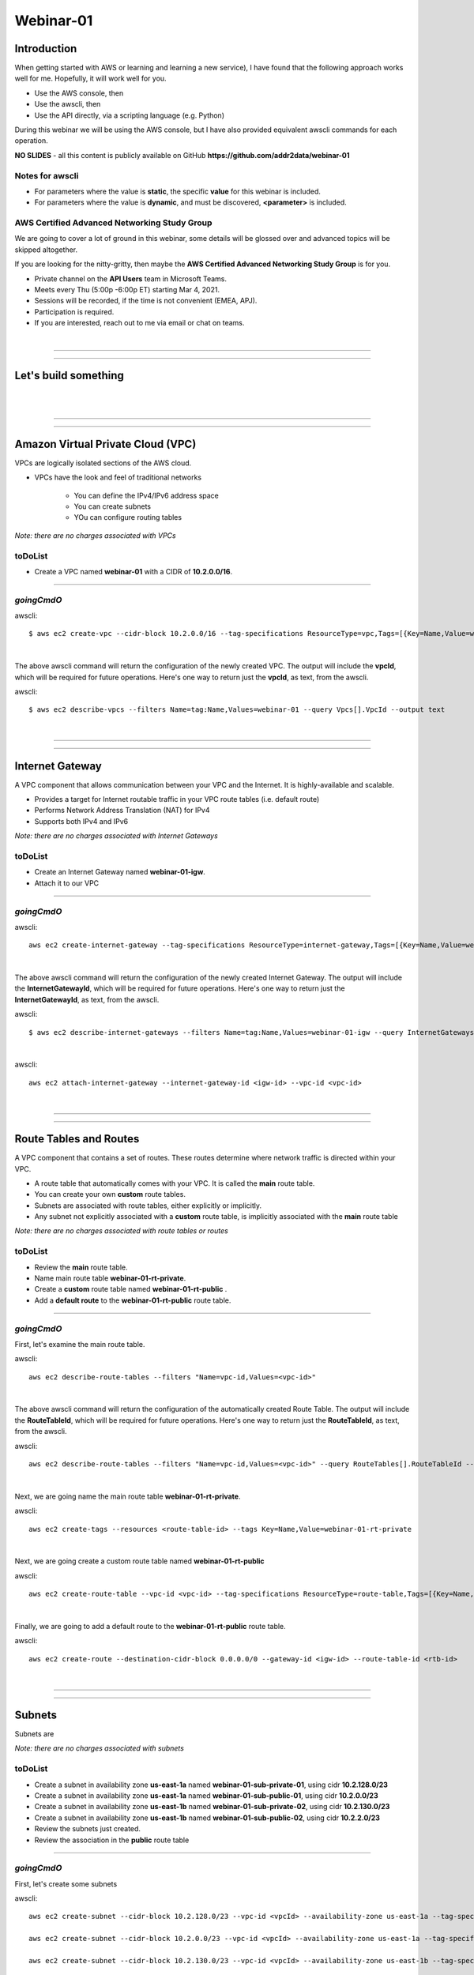 Webinar-01
==========

Introduction
------------
When getting started with AWS or learning and learning a new service), I have found that the following approach works well for me. Hopefully, it will work well for you.

- Use the AWS console, then
- Use the awscli, then
- Use the API directly, via a scripting language (e.g. Python)

During this webinar we will be using the AWS console, but I have also provided equivalent awscli commands for each operation.

**NO SLIDES** - all this content is publicly available on GitHub **https://github.com/addr2data/webinar-01**

Notes for awscli
~~~~~~~~~~~~~~~~

- For parameters where the value is **static**, the specific **value** for this webinar is included.
- For parameters where the value is **dynamic**, and must be discovered, **<parameter>** is included.

AWS Certified Advanced Networking Study Group
~~~~~~~~~~~~~~~~~~~~~~~~~~~~~~~~~~~~~~~~~~~~~
We are going to cover a lot of ground in this webinar, some details will be glossed over and advanced topics will be skipped altogether.

If you are looking for the nitty-gritty, then maybe the **AWS Certified Advanced Networking Study Group** is for you.

- Private channel on the **API Users** team in Microsoft Teams.
- Meets every Thu (5:00p -6:00p ET) starting Mar 4, 2021.
- Sessions will be recorded, if the time is not convenient (EMEA, APJ).
- Participation is required.
- If you are interested, reach out to me via email or chat on teams. 

|

****

****


Let's build something
---------------------

|

.. image:: ./images/webinar_net-01.png

|

****

****

Amazon Virtual Private Cloud (VPC)
----------------------------------
VPCs are logically isolated sections of the AWS cloud.

- VPCs have the look and feel of traditional networks

	+ You can define the IPv4/IPv6 address space
	+ You can create subnets
	+ YOu can configure routing tables 

*Note: there are no charges associated with VPCs*

toDoList
~~~~~~~~

- Create a VPC named **webinar-01** with a CIDR of **10.2.0.0/16**. 

****

*goingCmdO*
~~~~~~~~~~~

awscli::

    $ aws ec2 create-vpc --cidr-block 10.2.0.0/16 --tag-specifications ResourceType=vpc,Tags=[{Key=Name,Value=webinar-01}]

|

The above awscli command will return the configuration of the newly created VPC. The output will include the **vpcId**, which will be required for future operations. Here's one way to return just the **vpcId**, as text, from the awscli.

awscli::
	
	$ aws ec2 describe-vpcs --filters Name=tag:Name,Values=webinar-01 --query Vpcs[].VpcId --output text

|

****

****

Internet Gateway
-----------------
A VPC component that allows communication between your VPC and the Internet. It is highly-available and scalable.

- Provides a target for Internet routable traffic in your VPC route tables (i.e. default route)
- Performs Network Address Translation (NAT) for IPv4
- Supports both IPv4 and IPv6

*Note: there are no charges associated with Internet Gateways*

toDoList
~~~~~~~~

- Create an Internet Gateway named **webinar-01-igw**.
- Attach it to our VPC

****

*goingCmdO*
~~~~~~~~~~~

awscli::

	aws ec2 create-internet-gateway --tag-specifications ResourceType=internet-gateway,Tags=[{Key=Name,Value=webinar-01-igw}]

|

The above awscli command will return the configuration of the newly created Internet Gateway. The output will include the
**InternetGatewayId**, which will be required for future operations. Here's one way to return just the **InternetGatewayId**,
as text, from the awscli.

awscli::
	
	$ aws ec2 describe-internet-gateways --filters Name=tag:Name,Values=webinar-01-igw --query InternetGateways[].InternetGatewayId --output text

|

awscli::

	aws ec2 attach-internet-gateway --internet-gateway-id <igw-id> --vpc-id <vpc-id>

|

****

****

Route Tables and Routes
-----------------------
A VPC component that contains a set of routes. These routes determine where network traffic is directed within your VPC.

- A route table that automatically comes with your VPC. It is called the **main** route table.
- You can create your own **custom** route tables.
- Subnets are associated with route tables, either explicitly or implicitly.
- Any subnet not explicitly associated with a **custom** route table, is implicitly associated with the **main** route table 

*Note: there are no charges associated with route tables or routes*

toDoList
~~~~~~~~

- Review the **main** route table.
- Name main route table **webinar-01-rt-private**.
- Create a **custom** route table named **webinar-01-rt-public** .
- Add a **default route** to the **webinar-01-rt-public** route table.

****

*goingCmdO*
~~~~~~~~~~~

First, let's examine the main route table.

awscli::

	aws ec2 describe-route-tables --filters "Name=vpc-id,Values=<vpc-id>"

|

The above awscli command will return the configuration of the automatically created Route Table. The output will include the
**RouteTableId**, which will be required for future operations. Here's one way to return just the **RouteTableId**,
as text, from the awscli.


awscli::

	aws ec2 describe-route-tables --filters "Name=vpc-id,Values=<vpc-id>" --query RouteTables[].RouteTableId --output text

|

Next, we are going name the main route table **webinar-01-rt-private**.

awscli::

	aws ec2 create-tags --resources <route-table-id> --tags Key=Name,Value=webinar-01-rt-private

|

Next, we are going create a custom route table named **webinar-01-rt-public**

awscli::

	aws ec2 create-route-table --vpc-id <vpc-id> --tag-specifications ResourceType=route-table,Tags=[{Key=Name,Value=webinar-01-rt-public}]

|

Finally, we are going to add a default route to the **webinar-01-rt-public** route table.

awscli::

	aws ec2 create-route --destination-cidr-block 0.0.0.0/0 --gateway-id <igw-id> --route-table-id <rtb-id>

|

****

****

Subnets
-------
Subnets are

*Note: there are no charges associated with subnets*

toDoList
~~~~~~~~

- Create a subnet in availability zone **us-east-1a** named **webinar-01-sub-private-01**, using cidr **10.2.128.0/23**
- Create a subnet in availability zone **us-east-1a** named **webinar-01-sub-public-01**, using cidr **10.2.0.0/23**
- Create a subnet in availability zone **us-east-1b** named **webinar-01-sub-private-02**, using cidr **10.2.130.0/23**
- Create a subnet in availability zone **us-east-1b** named **webinar-01-sub-public-02**, using cidr **10.2.2.0/23**
- Review the subnets just created.
- Review the association in the **public** route table

****

*goingCmdO*
~~~~~~~~~~~

First, let's create some subnets

awscli::

	aws ec2 create-subnet --cidr-block 10.2.128.0/23 --vpc-id <vpcId> --availability-zone us-east-1a --tag-specifications ResourceType=subnet,Tags=[{Key=Name,Value=webinar-01-sub-private-01}]

	aws ec2 create-subnet --cidr-block 10.2.0.0/23 --vpc-id <vpcId> --availability-zone us-east-1a --tag-specifications ResourceType=subnet,Tags=[{Key=Name,Value=webinar-01-sub-public-01}]

	aws ec2 create-subnet --cidr-block 10.2.130.0/23 --vpc-id <vpcId> --availability-zone us-east-1b --tag-specifications ResourceType=subnet,Tags=[{Key=Name,Value=webinar-01-sub-private-02}]

	aws ec2 create-subnet --cidr-block 10.2.2.0/23 --vpc-id <vpcId> --availability-zone us-east-1b --tag-specifications ResourceType=subnet,Tags=[{Key=Name,Value=webinar-01-sub-public-02}]

|

Next, let's review the subnet configuration.

awscli::

	aws ec2 describe-subnets --filters "Name=vpc-id,Values=<vpc-id>"

|

Next, let's show the **Name** and **SubnetId** of the subnets we created in a table.

awscli::

	aws ec2 describe-subnets --filters "Name=vpc-id,Values=<vpcId>" --query "Subnets[*].{name: Tags[?Key=='Name'] | [0].Value, Id: SubnetId}" --output table --color off

	-----------------------------------------------------------
	|                     DescribeSubnets                     |
	+---------------------------+-----------------------------+
	|            Id             |            name             |
	+---------------------------+-----------------------------+
	|  subnet-06d45e8022909b538 |  webinar-01-sub-private-01  |
	|  subnet-0a89f3ebc7a958154 |  webinar-01-sub-public-02   |
	|  subnet-057041e32aad58f18 |  webinar-01-sub-private-02  |
	|  subnet-085968550caaec8d7 |  webinar-01-sub-public-01   |
	+---------------------------+-----------------------------+

|

Next, let's associate the two *public* subnets with the *public* route table 

awscli::

	aws ec2 associate-route-table --route-table-id <RouteTableId>--subnet-id <SubnetId>

|

Finally, let's review the associations in the *public* route table.

awscli::

	aws ec2 describe-route-tables --filters "Name=vpc-id,Values=vpc-0728135c72ee58885"

|

****

****

VPC Peering
-----------
VPC peering allows you to create a network connection (VPC peering connection) between two VPCs and route IPv4/IPv6 traffic between them.

- VPC peering connection can be created within the AWS account or between AWS accounts.
- VPCs can be in the same or different regions.

toDoList
~~~~~~~~

- Create a VPC peering connection between **webinar-01** (requester) and **addr2data** VPCs (acceptor).
- Accept the VPC peering connection
- Add a route to the **private** routing table in the **webinar-01** VPC.
- Add a route to the **public** routing table in the **webinar-01** VPC.
- Add a route to the **public** routing table in the **addr2data** VPC.

****

*goingCmdO*
~~~~~~~~~~~

First, let's create a VPC peering connection between **webinar-01** (requester) and **addr2data** (acceptor)

::

	aws ec2 create-vpc-peering-connection --peer-vpc-id <vpcId> --vpc-id <vpcId> --tag-specifications ResourceType=vpc-peering-connection,Tags=[{Key=Name,Value=webinar-01-peerlink}]

|

Then, let's accept the VPC peering connection

::

	aws ec2 accept-vpc-peering-connection --vpc-peering-connection-id <VpcPeeringConnectionId>

|

Then, let's add a route to the **private** route table in the **webinar-01** VPC

::

	aws ec2 create-route --destination-cidr-block 10.0.0.0/16 --gateway-id <VpcPeeringConnectionId> --route-table-id <RouteTableId>

|

Then, let's add a route to the **public** route table in the **webinar-01** VPC

::

	aws ec2 create-route --destination-cidr-block 10.0.0.0/16 --gateway-id <VpcPeeringConnectionId> --route-table-id <RouteTableId>

|

Then, let's add a route to the **public** route table in the **addr2data-01** VPC.

::

	aws ec2 create-route --destination-cidr-block 10.2.0.0/16 --gateway-id <VpcPeeringConnectionId> --route-table-id <RouteTableId>

|

****

****

Instances
---------
EC2 provides cloud-based compute capacity and offers a wide variety of configurations (Instance Types). Comprehensive coverage of EC2 would require a separate webinar. For our purposes, we are going to focus on the following configuration options and skip the rest/

- AMI
- Network
- Subnet

toDoList
~~~~~~~~

- Launch an instance, using the following options:
	+ Under **My AMIs**, select **base_webserver**
	+ Under **Network**, select **webinar-01**
	+ Under **Subnet**, select **webinar-01-sub-public-01**
	+ Under **Tags**, add a tag *Key* = **Name**, *Value* = **web-public**
	+ Under **Security Groups**, leave **Create a new security group** selected.
	+ Review the default security group configuration.
	* During the **Launch** process, select the existing key pair **Webinar**
	+ Monitor the **Instance State** until it reaches running

- From **jumpHost**, connect to **web-public**, using SSH (Putty).
- From **web-public**, run **curl 127.0.0.1:5000**.
- From **jumpHost**, attempt to browse to **http://<web-public-ip>:5000**.
- Review the results from above.
- Add a rule to security group associated with **web-public**
- From **jumpHost**, attempt to browse to **http://<web-public-ip>:5000**.
- From **web-public**, run **ping www.google.com**.

*goingCmdO*
~~~~~~~~~~~

First, we need to create a security group that would match the rules of the security that would be created by selecting **Create a new security group** in the console.  

::

	aws ec2 create-security-group --group-name createNewSecurityGroup --description "Allow SHH from anywhere" --vpc-id <vpc-id>

	aws ec2 authorize-security-group-ingress --group-id <GroupId> --protocol tcp --port 22 --cidr 0.0.0.0/0

|

Then, let's launch a single instance

::

	aws ec2 run-instances --image-id ami-0090f21784e1f13dd --instance-type t2.micro --key-name Webinar --subnet-id <SubnetId> --security-group-ids <GroupId> --tag-specifications ResourceType=instance,Tags=[{Key=Name,Value=web-public}]

|

Then, test connectivity

|

Then, add a rule to the **createNewSecurityGroup** security group to allow TCP port 5000 from anywhere.

::

	aws ec2 authorize-security-group-ingress --group-id <GroupId> --protocol tcp --port 5000 --cidr 0.0.0.0/0

|

****

****

Elastic IPs
-----------
To be added.

toDoList
~~~~~~~~

- Allocate an Elastic IP address
- Associate that Elastic IP address with **web-public**
- From **web-public**, run **ping www.google.com**.
- From **jumpHost**, attempt to browse to **http://<web-public-eip>:5000**.
- From **jumpHost**, connect to **web-public-eip**, using SSH (Putty).
- From **jumpHost**, disconnect from both Putty sessions to **web-public**
- From **jumpHost**, close the browser tab associated with **web-public**
- Terminate the **web-public** instance
- Release the Elastic IP address 

|

****

****